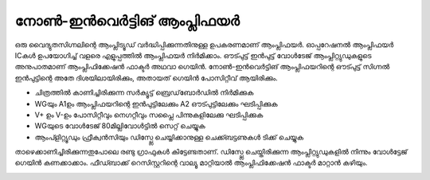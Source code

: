 ..  UNTRANSLATED

നോൺ-ഇൻവെർട്ടിങ് ആംപ്ലിഫയർ 
-------------------------------
ഒരു വൈദ്യുതസിഗ്നലിന്റെ ആംപ്ലിട്യൂഡ് വർദ്ധിപ്പിക്കുന്നതിനുള്ള ഉപകരണമാണ് ആംപ്ലിഫയർ. ഓപ്പറേഷനൽ ആംപ്ലിഫയർ ICകൾ ഉപയോഗിച്ച്  വളരെ എളുപ്പത്തിൽ ആംപ്ലിഫയർ നിർമിക്കാം. ഔട്പുട്ട്  ഇൻപുട്ട്  വോൾടേജ് ആംപ്ലിറ്റ്യുഡുകളുടെ അനുപാതമാണ് ആംപ്ലിഫിക്കേഷൻ ഫാക്ടർ അഥവാ ഗെയിൻ. നോൺ-ഇൻവെർട്ടിങ് ആംപ്ലിഫയറിന്റെ  ഔട്പുട്ട് സിഗ്നൽ ഇൻപുട്ടിന്റെ അതേ ദിശയിലായിരിക്കും, അതായത്  ഗെയിൻ പോസിറ്റീവ്  ആയിരിക്കും. 

.. image:: schematics/opamp-noninv.svg
	   :width: 300px

- ചിത്രത്തിൽ കാണിച്ചിരിക്കുന്ന സർക്യൂട്ട്  ബ്രെഡ്‌ബോർഡിൽ നിർമിക്കുക 
- WGയും  A1ഉം ആംപ്ലിഫയറിന്റെ ഇൻപുട്ടിലേക്കും  A2 ഔട്പുട്ടിലേക്കും ഘടിപ്പിക്കുക 
- V+ ഉം V-ഉം പോസിറ്റീവും നെഗറ്റീവും സപ്ലൈ പിന്നുകളിലേക്കു ഘടിപ്പിക്കുക 
- WGയുടെ വോൾടേജ്  80മില്ലിവോൾട്ടിൽ സെറ്റ് ചെയ്യുക 
- ആംപ്ളിറ്റ്യൂഡും ഫ്രീക്വൻസിയും ഡിസ്പ്ലേ ചെയ്യിക്കാനുള്ള ചെക്ക്ബട്ടണുകൾ ടിക്ക്  ചെയ്യുക 
  
താഴെക്കാണിച്ചിരിക്കുന്നതുപോലെ രണ്ടു ഗ്രാഫുകൾ കിട്ടേണ്ടതാണ്. ഡിസ്പ്ലേ ചെയ്തിരിക്കുന്ന ആംപ്ലിറ്റ്യുഡുകളിൽ നിന്നും വോൾട്ടേജ് ഗെയിൻ കണക്കാക്കാം. ഫീഡ്ബാക്ക് റെസിസ്റ്ററിന്റെ വാല്യൂ മാറ്റിയാൽ ആംപ്ലിഫിക്കേഷൻ ഫാക്ടർ മാറ്റാൻ കഴിയും.

.. image:: pics/opamp-noninv-screen.png
	   :width: 300px

